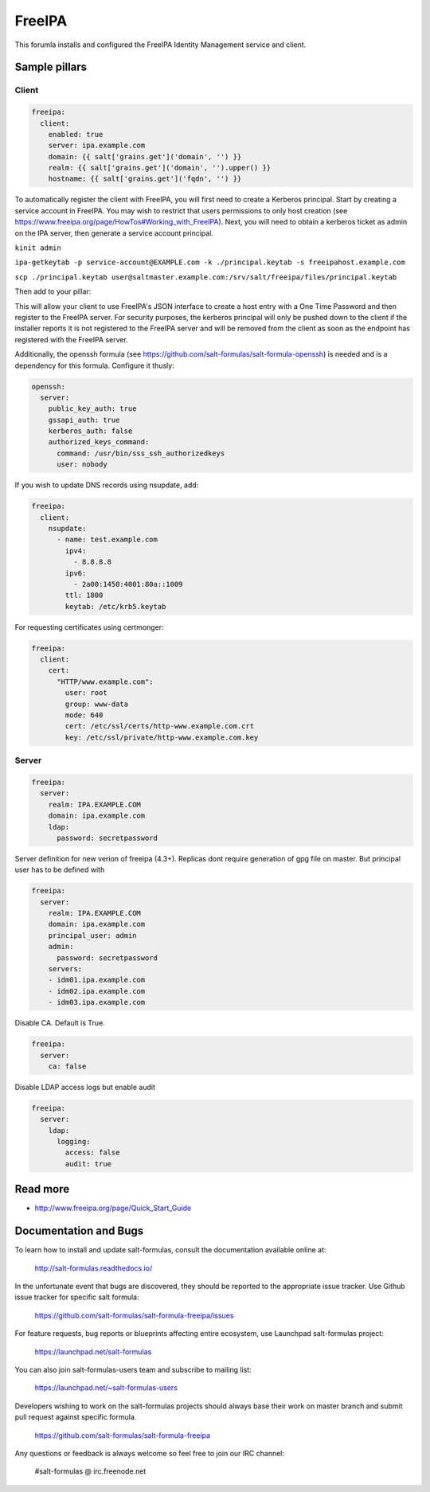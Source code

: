
==================================
FreeIPA
==================================

This forumla installs and configured the FreeIPA Identity Management service 
and client.

Sample pillars
==============

Client
------

.. code-block:: yaml

    freeipa:
      client:
        enabled: true
        server: ipa.example.com
        domain: {{ salt['grains.get']('domain', '') }}
        realm: {{ salt['grains.get']('domain', '').upper() }}
        hostname: {{ salt['grains.get']('fqdn', '') }}

To automatically register the client with FreeIPA, you will first need to 
create a Kerberos principal. Start by creating a service account in FreeIPA. 
You may wish to restrict that users permissions to only host creation (see https://www.freeipa.org/page/HowTos#Working_with_FreeIPA). Next, you will 
need to obtain a kerberos ticket as admin on the IPA server, then generate
a service account principal.

``kinit admin``

``ipa-getkeytab -p service-account@EXAMPLE.com -k ./principal.keytab -s freeipahost.example.com``

``scp ./principal.keytab user@saltmaster.example.com:/srv/salt/freeipa/files/principal.keytab``

Then add to your pillar:

.. code-block:: yaml
    freeipa:
      client:
        enabled: true
        server: ipa.example.com
        domain: {{ salt['grains.get']('domain', '') }}
        realm: {{ salt['grains.get']('domain', '').upper() }}
        hostname: {{ salt['grains.get']('fqdn', '') }}
        install_principal:
          source: salt://freeipa/files/principal.keytab
          mode: 0600
          principal_user: "service-account"
          file_user: "root"
          file_group: "root"

This will allow your client to use FreeIPA's JSON interface to create a host 
entry with a One Time Password and then register to the FreeIPA server. For 
security purposes, the kerberos principal will only be pushed down to the client 
if the installer reports it is not registered to the FreeIPA server and will be 
removed from the client as soon as the endpoint has registered with the FreeIPA 
server.

Additionally, the openssh formula (see 
https://github.com/salt-formulas/salt-formula-openssh) is needed and is a 
dependency for this formula. Configure it thusly:

.. code-block:: yaml

    openssh:
      server:
        public_key_auth: true
        gssapi_auth: true
        kerberos_auth: false
        authorized_keys_command:
          command: /usr/bin/sss_ssh_authorizedkeys
          user: nobody

If you wish to update DNS records using nsupdate, add:

.. code-block:: yaml

    freeipa:
      client:
        nsupdate:
          - name: test.example.com
            ipv4:
              - 8.8.8.8
            ipv6:
              - 2a00:1450:4001:80a::1009
            ttl: 1800
            keytab: /etc/krb5.keytab

For requesting certificates using certmonger:

.. code-block:: yaml

    freeipa:
      client:
        cert:
          "HTTP/www.example.com":
            user: root
            group: www-data
            mode: 640
            cert: /etc/ssl/certs/http-www.example.com.crt
            key: /etc/ssl/private/http-www.example.com.key

Server
------

.. code-block:: yaml

    freeipa:
      server:
        realm: IPA.EXAMPLE.COM
        domain: ipa.example.com
        ldap:
          password: secretpassword

Server definition for new verion of freeipa (4.3+). Replicas dont require 
generation of gpg file on master. But principal user has to be defined with

.. code-block:: yaml

    freeipa:
      server:
        realm: IPA.EXAMPLE.COM
        domain: ipa.example.com
        principal_user: admin
        admin:
          password: secretpassword
        servers:
        - idm01.ipa.example.com
        - idm02.ipa.example.com
        - idm03.ipa.example.com


Disable CA. Default is True.

.. code-block:: yaml

    freeipa:
      server:
        ca: false


Disable LDAP access logs but enable audit

.. code-block:: yaml

    freeipa:
      server:
        ldap:
          logging:
            access: false
            audit: true

Read more
=========

* http://www.freeipa.org/page/Quick_Start_Guide

Documentation and Bugs
======================

To learn how to install and update salt-formulas, consult the documentation
available online at:

    http://salt-formulas.readthedocs.io/

In the unfortunate event that bugs are discovered, they should be reported to
the appropriate issue tracker. Use Github issue tracker for specific salt
formula:

    https://github.com/salt-formulas/salt-formula-freeipa/issues

For feature requests, bug reports or blueprints affecting entire ecosystem,
use Launchpad salt-formulas project:

    https://launchpad.net/salt-formulas

You can also join salt-formulas-users team and subscribe to mailing list:

    https://launchpad.net/~salt-formulas-users

Developers wishing to work on the salt-formulas projects should always base
their work on master branch and submit pull request against specific formula.

    https://github.com/salt-formulas/salt-formula-freeipa

Any questions or feedback is always welcome so feel free to join our IRC
channel:

    #salt-formulas @ irc.freenode.net
